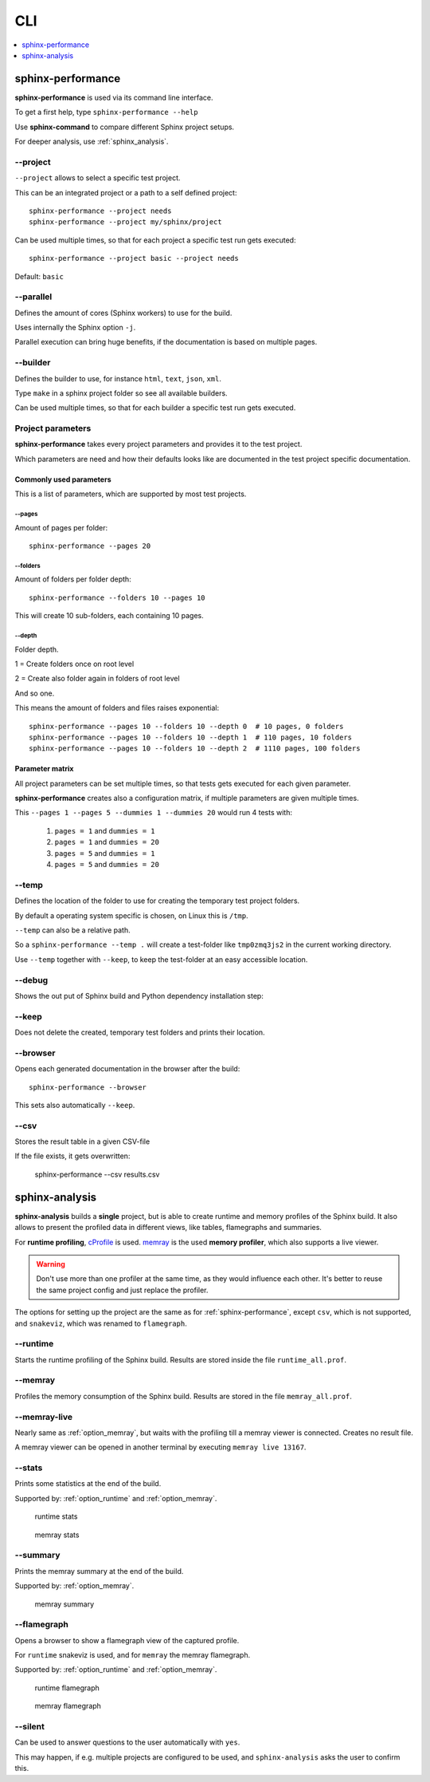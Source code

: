 CLI
===
.. contents::
   :local:
   :depth: 1



.. _sphinx-performance:

sphinx-performance
------------------
**sphinx-performance** is used via its command line interface.

To get a first help, type ``sphinx-performance --help``

.. command-output:: sphinx-performance --help

Use **sphinx-command** to compare different Sphinx project setups.

For deeper analysis, use :ref:`sphinx_analysis`.

\-\-project
~~~~~~~~~~~
``--project`` allows to select a specific test project.

This can be an integrated project or a path to a self defined project::

    sphinx-performance --project needs
    sphinx-performance --project my/sphinx/project

Can be used multiple times, so that for each project a specific test run gets executed::

    sphinx-performance --project basic --project needs

Default: ``basic``

\-\-parallel
~~~~~~~~~~~~
Defines the amount of cores (Sphinx workers) to use for the build.

Uses internally the Sphinx option ``-j``.

Parallel execution can bring huge benefits, if the documentation is based on
multiple pages.

.. command-output:: sphinx-performance --parallel 1 --parallel 4 --pages 30

\-\-builder
~~~~~~~~~~~
Defines the builder to use, for instance ``html``, ``text``, ``json``, ``xml``.

Type ``make`` in a sphinx project folder so see all available builders.

Can be used multiple times, so that for each builder a specific test run gets executed.

.. command-output:: sphinx-performance --pages 2 --builder html --builder text


Project parameters
~~~~~~~~~~~~~~~~~~
**sphinx-performance** takes every project parameters and provides it to the test project.

Which parameters are need and how their defaults looks like are documented in the test project specific documentation.

.. command-output:: sphinx-performance --pages 2 --dummies 5

Commonly used parameters
++++++++++++++++++++++++
This is a list of parameters, which are supported by most test projects.

\-\-pages
*********
Amount of pages per folder::

    sphinx-performance --pages 20


\-\-folders
***********
Amount of folders per folder depth::

    sphinx-performance --folders 10 --pages 10

This will create 10 sub-folders, each containing 10 pages.

\-\-depth
*********
Folder depth.

1 = Create folders once on root level

2 = Create also folder again in folders of root level

And so one.

This means the amount of folders and files raises exponential::

    sphinx-performance --pages 10 --folders 10 --depth 0  # 10 pages, 0 folders
    sphinx-performance --pages 10 --folders 10 --depth 1  # 110 pages, 10 folders
    sphinx-performance --pages 10 --folders 10 --depth 2  # 1110 pages, 100 folders


Parameter matrix
++++++++++++++++
All project parameters can be set multiple times, so that tests gets executed for each given parameter.

**sphinx-performance** creates also a configuration matrix, if multiple parameters are given multiple times.

This ``--pages 1 --pages 5 --dummies 1 --dummies 20`` would run 4 tests with:

    #. ``pages = 1`` and ``dummies = 1``
    #. ``pages = 1`` and ``dummies = 20``
    #. ``pages = 5`` and ``dummies = 1``
    #. ``pages = 5`` and ``dummies = 20``

.. command-output:: sphinx-performance --pages 1 --pages 5 --dummies 1 --dummies 20


\-\-temp
~~~~~~~~
Defines the location of the folder to use for creating the temporary test project folders.

By default a operating system specific is chosen, on Linux this is ``/tmp``.

``--temp`` can also be a relative path.

So a ``sphinx-performance --temp .`` will create a test-folder like ``tmp0zmq3js2`` in the current working directory.

Use ``--temp`` together with ``--keep``, to keep the test-folder at an easy accessible location.


\-\-debug
~~~~~~~~~
Shows the out put of Sphinx build and Python dependency installation step:

.. command-output:: sphinx-performance --debug

\-\-keep
~~~~~~~~
Does not delete the created, temporary test folders and prints their location.

.. command-output:: sphinx-performance --keep

\-\-browser
~~~~~~~~~~~
Opens each generated documentation in the browser after the build::

    sphinx-performance --browser

This sets also automatically ``--keep``.

\-\-csv
~~~~~~~
Stores the result table in a given CSV-file

If the file exists, it gets overwritten:

   sphinx-performance --csv results.csv


.. _sphinx-analysis:

sphinx-analysis
---------------
**sphinx-analysis** builds a **single** project, but is able to create runtime and memory profiles
of the Sphinx build. It also allows to present the profiled data in different views, like
tables, flamegraphs and summaries.

For **runtime profiling**,
`cProfile <https://docs.python.org/3/library/profile.html#module-cProfile>`__
is used. `memray <https://bloomberg.github.io/memray/index.html>`__
is the used **memory profiler**, which also supports a live viewer.

.. warning::

   Don't use more than one profiler at the same time, as they would influence each other.
   It's better to reuse the same project config and just replace the profiler.

The options for setting up the project are the same as for :ref:`sphinx-performance`, except
``csv``, which is not supported, and ``snakeviz``, which was renamed to ``flamegraph``.

.. _option_runtime:

\-\-runtime
~~~~~~~~~~~
Starts the runtime profiling of the Sphinx build.
Results are stored inside the file ``runtime_all.prof``.

.. _option_memray:

\-\-memray
~~~~~~~~~~
Profiles the memory consumption of the Sphinx build.
Results are stored in the file ``memray_all.prof``.

.. _option_memray_live:

\-\-memray-live
~~~~~~~~~~~~~~~
Nearly same as :ref:`option_memray`, but waits with the profiling till a memray viewer is connected.
Creates no result file.

A memray viewer can be opened in another terminal by executing ``memray live 13167``.

.. image:: /_static/sphinx_analysis_live.gif
   :width: 99%

\-\-stats
~~~~~~~~~
Prints some statistics at the end of the build.

Supported by: :ref:`option_runtime` and :ref:`option_memray`.

.. figure:: /_static/runtime_stats.png
   :width: 49%

   runtime stats

.. figure:: /_static/memray_stats.png
   :width: 49%

   memray stats

\-\-summary
~~~~~~~~~~~
Prints the memray summary at the end of the build.

Supported by: :ref:`option_memray`.

.. figure:: /_static/memray_summary.png
   :width: 49%

   memray summary

\-\-flamegraph
~~~~~~~~~~~~~~
Opens a browser to show a flamegraph view of the captured profile.

For ``runtime`` snakeviz is used, and for ``memray`` the memray flamegraph.

Supported by: :ref:`option_runtime` and :ref:`option_memray`.


.. figure:: /_static/runtime_flamegraph.png
   :width: 49%

   runtime flamegraph

.. figure:: /_static/memray_flamegraph.png
   :width: 49%

   memray flamegraph

\-\-silent
~~~~~~~~~~
Can be used to answer questions to the user automatically with ``yes``.

This may happen, if e.g. multiple projects are configured to be used, and ``sphinx-analysis`` asks the user to confirm
this.
